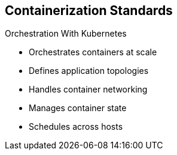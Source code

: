 :noaudio:
== Containerization Standards


.Orchestration With Kubernetes
* Orchestrates containers at scale
* Defines application topologies
* Handles container networking
* Manages container state
* Schedules across hosts


ifdef::showscript[]

=== Transcript

Kubernetes manages containers in a cluster environment. It orchestrates
 containers at scale, defines application topologies, handles part of the
  container networking,
manages container state, and schedules across hosts.


endif::showscript[]


